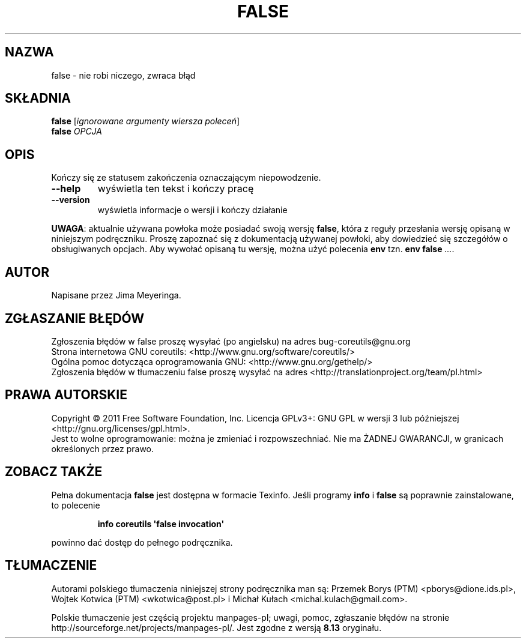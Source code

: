 .\" DO NOT MODIFY THIS FILE!  It was generated by help2man 1.35.
.\"*******************************************************************
.\"
.\" This file was generated with po4a. Translate the source file.
.\"
.\"*******************************************************************
.\" This file is distributed under the same license as original manpage
.\" Copyright of the original manpage:
.\" Copyright © 1984-2008 Free Software Foundation, Inc. (GPL-3+)
.\" Copyright © of Polish translation:
.\" Przemek Borys (PTM) <pborys@dione.ids.pl>, 1999.
.\" Wojtek Kotwica (PTM) <wkotwica@post.pl>, 2000.
.\" Michał Kułach <michal.kulach@gmail.com>, 2012.
.TH FALSE 1 "wrzesień 2011" "GNU coreutils 8.12.197\-032bb" "Polecenia użytkownika"
.SH NAZWA
false \- nie robi niczego, zwraca błąd
.SH SKŁADNIA
\fBfalse\fP [\fIignorowane argumenty wiersza poleceń\fP]
.br
\fBfalse\fP \fIOPCJA\fP
.SH OPIS
.\" Add any additional description here
.PP
Kończy się ze statusem zakończenia oznaczającym niepowodzenie.
.TP 
\fB\-\-help\fP
wyświetla ten tekst i kończy pracę
.TP 
\fB\-\-version\fP
wyświetla informacje o wersji i kończy działanie
.PP
\fBUWAGA\fP: aktualnie używana powłoka może posiadać swoją wersję \fBfalse\fP,
która z reguły przesłania wersję opisaną w niniejszym podręczniku. Proszę
zapoznać się z dokumentacją używanej powłoki, aby dowiedzieć się szczegółów
o obsługiwanych opcjach. Aby wywołać opisaną tu wersję, można użyć polecenia
\fBenv\fP tzn. \fBenv false\fP \fI...\fP.
.SH AUTOR
Napisane przez Jima Meyeringa.
.SH ZGŁASZANIE\ BŁĘDÓW
Zgłoszenia błędów w false proszę wysyłać (po angielsku) na adres
bug\-coreutils@gnu.org
.br
Strona internetowa GNU coreutils:
<http://www.gnu.org/software/coreutils/>
.br
Ogólna pomoc dotycząca oprogramowania GNU:
<http://www.gnu.org/gethelp/>
.br
Zgłoszenia błędów w tłumaczeniu false proszę wysyłać na adres
<http://translationproject.org/team/pl.html>
.SH PRAWA\ AUTORSKIE
Copyright \(co 2011 Free Software Foundation, Inc. Licencja GPLv3+: GNU GPL
w wersji 3 lub późniejszej <http://gnu.org/licenses/gpl.html>.
.br
Jest to wolne oprogramowanie: można je zmieniać i rozpowszechniać. Nie ma
ŻADNEJ\ GWARANCJI, w granicach określonych przez prawo.
.SH "ZOBACZ TAKŻE"
Pełna dokumentacja \fBfalse\fP jest dostępna w formacie Texinfo. Jeśli programy
\fBinfo\fP i \fBfalse\fP są poprawnie zainstalowane, to polecenie
.IP
\fBinfo coreutils \(aqfalse invocation\(aq\fP
.PP
powinno dać dostęp do pełnego podręcznika.
.SH TŁUMACZENIE
Autorami polskiego tłumaczenia niniejszej strony podręcznika man są:
Przemek Borys (PTM) <pborys@dione.ids.pl>,
Wojtek Kotwica (PTM) <wkotwica@post.pl>
i
Michał Kułach <michal.kulach@gmail.com>.
.PP
Polskie tłumaczenie jest częścią projektu manpages-pl; uwagi, pomoc, zgłaszanie błędów na stronie http://sourceforge.net/projects/manpages-pl/. Jest zgodne z wersją \fB 8.13 \fPoryginału.
